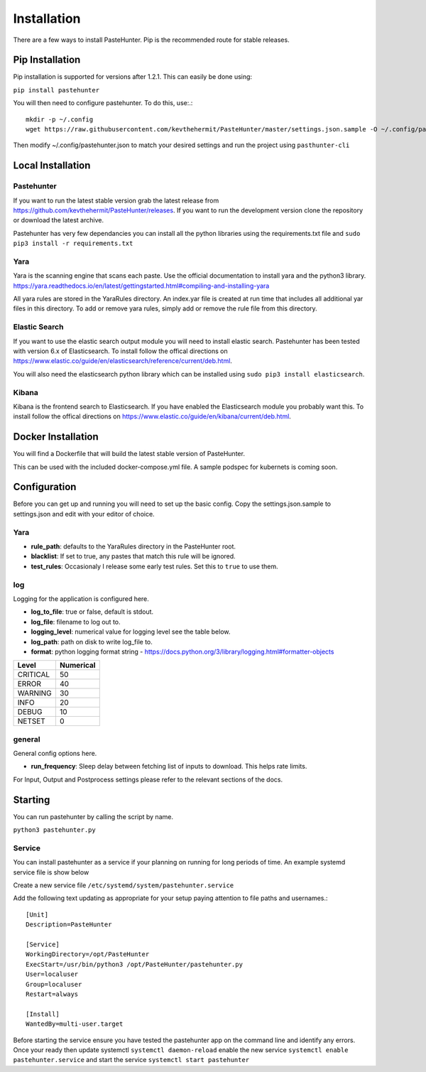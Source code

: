 Installation
============

There are a few ways to install PasteHunter. Pip is the recommended route for stable releases.


Pip Installation
------------------
Pip installation is supported for versions after 1.2.1. This can easily be done using:

``pip install pastehunter``

You will then need to configure pastehunter. To do this, use:.::

    mkdir -p ~/.config
    wget https://raw.githubusercontent.com/kevthehermit/PasteHunter/master/settings.json.sample -O ~/.config/pastehunter.json

Then modify ~/.config/pastehunter.json to match your desired settings and run the project using ``pasthunter-cli``

Local Installation
------------------

Pastehunter
^^^^^^^^^^^
If you want to run the latest stable version grab the latest release from https://github.com/kevthehermit/PasteHunter/releases.
If you want to run the development version clone the repository or download the latest archive. 

Pastehunter has very few dependancies you can install all the python libraries using the requirements.txt file and ``sudo pip3 install -r requirements.txt``
    
    
    

Yara
^^^^
Yara is the scanning engine that scans each paste. Use the official documentation to install yara and the python3 library. 
https://yara.readthedocs.io/en/latest/gettingstarted.html#compiling-and-installing-yara

All yara rules are stored in the YaraRules directory. An index.yar file is created at run time that includes all additional yar files in this directory. 
To add or remove yara rules, simply add or remove the rule file from this directory. 



Elastic Search
^^^^^^^^^^^^^^
If you want to use the elastic search output module you will need to install elastic search. Pastehunter has been tested with version 6.x of Elasticsearch.
To install follow the offical directions on https://www.elastic.co/guide/en/elasticsearch/reference/current/deb.html.

You will also need the elasticsearch python library which can be installed using ``sudo pip3 install elasticsearch``.

Kibana
^^^^^^
Kibana is the frontend search to Elasticsearch. If you have enabled the Elasticsearch module you probably want this. 
To install follow the offical directions on https://www.elastic.co/guide/en/kibana/current/deb.html.



Docker Installation
-------------------
You will find a Dockerfile that will build the latest stable version of PasteHunter. 


This can be used with the included docker-compose.yml file. 
A sample podspec for kubernets is coming soon. 


Configuration
-------------
Before you can get up and running you will need to set up the basic config. 
Copy the settings.json.sample to settings.json and edit with your editor of choice. 

Yara
^^^^

- **rule_path**: defaults to the YaraRules directory in the PasteHunter root.
- **blacklist**: If set to true, any pastes that match this rule will be ignored.
- **test_rules**: Occasionaly I release some early test rules. Set this to ``true`` to use them.

log
^^^

Logging for the application is configured here. 

- **log_to_file**: true or false, default is stdout.
- **log_file**: filename to log out to.
- **logging_level**: numerical value for logging level see the table below.
- **log_path**: path on disk to write log_file to.
- **format**: python logging format string - https://docs.python.org/3/library/logging.html#formatter-objects

======== =========
Level    Numerical
======== =========
CRITICAL 50
ERROR    40
WARNING  30
INFO     20
DEBUG    10
NETSET   0
======== =========

general
^^^^^^^

General config options here.

- **run_frequency**: Sleep delay between fetching list of inputs to download. This helps rate limits. 


For Input, Output and Postprocess settings please refer to the relevant sections of the docs. 
    

Starting
--------

You can run pastehunter by calling the script by name. 

``python3 pastehunter.py``

Service
^^^^^^^

You can install pastehunter as a service if your planning on running for long periods of time. An example systemd service file is show below

Create a new service file ``/etc/systemd/system/pastehunter.service``

Add the following text updating as appropriate for your setup paying attention to file paths and usernames.:: 


    [Unit]
    Description=PasteHunter
    
    [Service]
    WorkingDirectory=/opt/PasteHunter
    ExecStart=/usr/bin/python3 /opt/PasteHunter/pastehunter.py
    User=localuser
    Group=localuser
    Restart=always
    
    [Install]
    WantedBy=multi-user.target


Before starting the service ensure you have tested the pastehunter app on the command line and identify any errors. Once your ready then update systemctl ``systemctl daemon-reload`` enable the new service ``systemctl enable pastehunter.service`` and start the service ``systemctl start pastehunter`` 
